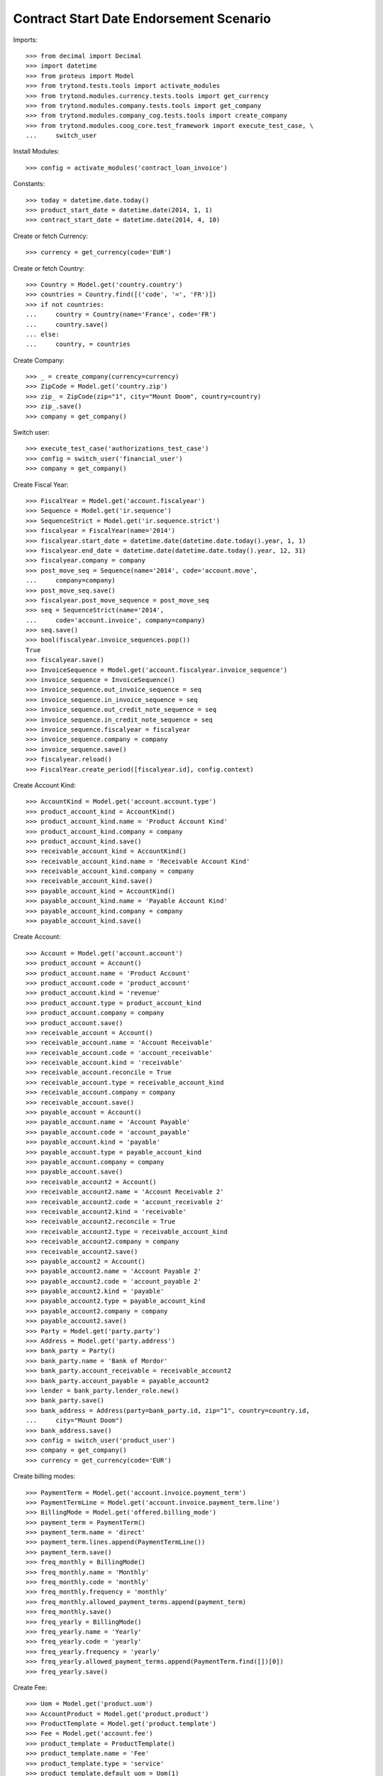 =========================================
Contract Start Date Endorsement Scenario
=========================================

Imports::

    >>> from decimal import Decimal
    >>> import datetime
    >>> from proteus import Model
    >>> from trytond.tests.tools import activate_modules
    >>> from trytond.modules.currency.tests.tools import get_currency
    >>> from trytond.modules.company.tests.tools import get_company
    >>> from trytond.modules.company_cog.tests.tools import create_company
    >>> from trytond.modules.coog_core.test_framework import execute_test_case, \
    ...     switch_user

Install Modules::

    >>> config = activate_modules('contract_loan_invoice')

Constants::

    >>> today = datetime.date.today()
    >>> product_start_date = datetime.date(2014, 1, 1)
    >>> contract_start_date = datetime.date(2014, 4, 10)

Create or fetch Currency::

    >>> currency = get_currency(code='EUR')

Create or fetch Country::

    >>> Country = Model.get('country.country')
    >>> countries = Country.find([('code', '=', 'FR')])
    >>> if not countries:
    ...     country = Country(name='France', code='FR')
    ...     country.save()
    ... else:
    ...     country, = countries

Create Company::

    >>> _ = create_company(currency=currency)
    >>> ZipCode = Model.get('country.zip')
    >>> zip_ = ZipCode(zip="1", city="Mount Doom", country=country)
    >>> zip_.save()
    >>> company = get_company()

Switch user::

    >>> execute_test_case('authorizations_test_case')
    >>> config = switch_user('financial_user')
    >>> company = get_company()

Create Fiscal Year::

    >>> FiscalYear = Model.get('account.fiscalyear')
    >>> Sequence = Model.get('ir.sequence')
    >>> SequenceStrict = Model.get('ir.sequence.strict')
    >>> fiscalyear = FiscalYear(name='2014')
    >>> fiscalyear.start_date = datetime.date(datetime.date.today().year, 1, 1)
    >>> fiscalyear.end_date = datetime.date(datetime.date.today().year, 12, 31)
    >>> fiscalyear.company = company
    >>> post_move_seq = Sequence(name='2014', code='account.move',
    ...     company=company)
    >>> post_move_seq.save()
    >>> fiscalyear.post_move_sequence = post_move_seq
    >>> seq = SequenceStrict(name='2014',
    ...     code='account.invoice', company=company)
    >>> seq.save()
    >>> bool(fiscalyear.invoice_sequences.pop())
    True
    >>> fiscalyear.save()
    >>> InvoiceSequence = Model.get('account.fiscalyear.invoice_sequence')
    >>> invoice_sequence = InvoiceSequence()
    >>> invoice_sequence.out_invoice_sequence = seq
    >>> invoice_sequence.in_invoice_sequence = seq
    >>> invoice_sequence.out_credit_note_sequence = seq
    >>> invoice_sequence.in_credit_note_sequence = seq
    >>> invoice_sequence.fiscalyear = fiscalyear
    >>> invoice_sequence.company = company
    >>> invoice_sequence.save()
    >>> fiscalyear.reload()
    >>> FiscalYear.create_period([fiscalyear.id], config.context)

Create Account Kind::

    >>> AccountKind = Model.get('account.account.type')
    >>> product_account_kind = AccountKind()
    >>> product_account_kind.name = 'Product Account Kind'
    >>> product_account_kind.company = company
    >>> product_account_kind.save()
    >>> receivable_account_kind = AccountKind()
    >>> receivable_account_kind.name = 'Receivable Account Kind'
    >>> receivable_account_kind.company = company
    >>> receivable_account_kind.save()
    >>> payable_account_kind = AccountKind()
    >>> payable_account_kind.name = 'Payable Account Kind'
    >>> payable_account_kind.company = company
    >>> payable_account_kind.save()

Create Account::

    >>> Account = Model.get('account.account')
    >>> product_account = Account()
    >>> product_account.name = 'Product Account'
    >>> product_account.code = 'product_account'
    >>> product_account.kind = 'revenue'
    >>> product_account.type = product_account_kind
    >>> product_account.company = company
    >>> product_account.save()
    >>> receivable_account = Account()
    >>> receivable_account.name = 'Account Receivable'
    >>> receivable_account.code = 'account_receivable'
    >>> receivable_account.kind = 'receivable'
    >>> receivable_account.reconcile = True
    >>> receivable_account.type = receivable_account_kind
    >>> receivable_account.company = company
    >>> receivable_account.save()
    >>> payable_account = Account()
    >>> payable_account.name = 'Account Payable'
    >>> payable_account.code = 'account_payable'
    >>> payable_account.kind = 'payable'
    >>> payable_account.type = payable_account_kind
    >>> payable_account.company = company
    >>> payable_account.save()
    >>> receivable_account2 = Account()
    >>> receivable_account2.name = 'Account Receivable 2'
    >>> receivable_account2.code = 'account_receivable 2'
    >>> receivable_account2.kind = 'receivable'
    >>> receivable_account2.reconcile = True
    >>> receivable_account2.type = receivable_account_kind
    >>> receivable_account2.company = company
    >>> receivable_account2.save()
    >>> payable_account2 = Account()
    >>> payable_account2.name = 'Account Payable 2'
    >>> payable_account2.code = 'account_payable 2'
    >>> payable_account2.kind = 'payable'
    >>> payable_account2.type = payable_account_kind
    >>> payable_account2.company = company
    >>> payable_account2.save()
    >>> Party = Model.get('party.party')
    >>> Address = Model.get('party.address')
    >>> bank_party = Party()
    >>> bank_party.name = 'Bank of Mordor'
    >>> bank_party.account_receivable = receivable_account2
    >>> bank_party.account_payable = payable_account2
    >>> lender = bank_party.lender_role.new()
    >>> bank_party.save()
    >>> bank_address = Address(party=bank_party.id, zip="1", country=country.id,
    ...     city="Mount Doom")
    >>> bank_address.save()
    >>> config = switch_user('product_user')
    >>> company = get_company()
    >>> currency = get_currency(code='EUR')

Create billing modes::

    >>> PaymentTerm = Model.get('account.invoice.payment_term')
    >>> PaymentTermLine = Model.get('account.invoice.payment_term.line')
    >>> BillingMode = Model.get('offered.billing_mode')
    >>> payment_term = PaymentTerm()
    >>> payment_term.name = 'direct'
    >>> payment_term.lines.append(PaymentTermLine())
    >>> payment_term.save()
    >>> freq_monthly = BillingMode()
    >>> freq_monthly.name = 'Monthly'
    >>> freq_monthly.code = 'monthly'
    >>> freq_monthly.frequency = 'monthly'
    >>> freq_monthly.allowed_payment_terms.append(payment_term)
    >>> freq_monthly.save()
    >>> freq_yearly = BillingMode()
    >>> freq_yearly.name = 'Yearly'
    >>> freq_yearly.code = 'yearly'
    >>> freq_yearly.frequency = 'yearly'
    >>> freq_yearly.allowed_payment_terms.append(PaymentTerm.find([])[0])
    >>> freq_yearly.save()

Create Fee::

    >>> Uom = Model.get('product.uom')
    >>> AccountProduct = Model.get('product.product')
    >>> ProductTemplate = Model.get('product.template')
    >>> Fee = Model.get('account.fee')
    >>> product_template = ProductTemplate()
    >>> product_template.name = 'Fee'
    >>> product_template.type = 'service'
    >>> product_template.default_uom = Uom(1)
    >>> product_template.list_price = Decimal(1)
    >>> product_template.cost_price = Decimal(0)
    >>> product_template.save()
    >>> product = AccountProduct()
    >>> product.template = product_template
    >>> product.type = 'service'
    >>> product.default_uom = product_template.default_uom
    >>> product.save()
    >>> fee = Fee()
    >>> fee.name = 'Test Fee'
    >>> fee.code = 'test_fee'
    >>> fee.type = 'fixed'
    >>> fee.amount = Decimal('20')
    >>> fee.frequency = 'once_per_contract'
    >>> fee.product = product
    >>> fee.save()

Create Item Description::

    >>> ItemDescription = Model.get('offered.item.description')
    >>> item_description = ItemDescription()
    >>> item_description.name = 'Test Item Description'
    >>> item_description.code = 'test_item_description'
    >>> item_description.kind = 'person'
    >>> item_description.save()

Create Insurer::

    >>> Insurer = Model.get('insurer')
    >>> Party = Model.get('party.party')
    >>> Account = Model.get('account.account')
    >>> insurer = Insurer()
    >>> insurer.party = Party()
    >>> insurer.party.name = 'Insurer'
    >>> insurer.party.account_receivable = Account(receivable_account.id)
    >>> insurer.party.account_payable = Account(payable_account.id)
    >>> insurer.party.save()
    >>> insurer.save()

Create Coverage::

    >>> OptionDescription = Model.get('offered.option.description')
    >>> Account = Model.get('account.account')
    >>> coverage = OptionDescription()
    >>> coverage.company = company
    >>> coverage.name = 'Test Coverage'
    >>> coverage.code = 'test_coverage'
    >>> coverage.family = 'loan'
    >>> coverage.start_date = product_start_date
    >>> coverage.account_for_billing = Account(product_account.id)
    >>> coverage.item_desc = Account(item_description.id)
    >>> coverage.currency = currency
    >>> coverage.insurer = insurer
    >>> coverage.save()

Create Product::

    >>> SequenceType = Model.get('ir.sequence.type')
    >>> Sequence = Model.get('ir.sequence')
    >>> Product = Model.get('offered.product')
    >>> sequence_code = SequenceType()
    >>> sequence_code.name = 'Product sequence'
    >>> sequence_code.code = 'contract'
    >>> sequence_code.company = company
    >>> sequence_code.save()
    >>> contract_sequence = Sequence()
    >>> contract_sequence.name = 'Contract Sequence'
    >>> contract_sequence.code = sequence_code.code
    >>> contract_sequence.company = company
    >>> contract_sequence.save()
    >>> quote_sequence_code = SequenceType()
    >>> quote_sequence_code.name = 'Product sequence'
    >>> quote_sequence_code.code = 'quote'
    >>> quote_sequence_code.company = company
    >>> quote_sequence_code.save()
    >>> quote_sequence = Sequence()
    >>> quote_sequence.name = 'Quote Sequence'
    >>> quote_sequence.code = quote_sequence_code.code
    >>> quote_sequence.company = company
    >>> quote_sequence.save()
    >>> product = Product()
    >>> product.company = company
    >>> product.name = 'Test Product'
    >>> product.code = 'test_product'
    >>> product.contract_generator = contract_sequence
    >>> product.currency = currency
    >>> product.quote_number_sequence = quote_sequence
    >>> product.start_date = product_start_date
    >>> product.billing_modes.append(freq_monthly)
    >>> product.billing_modes.append(freq_yearly)
    >>> product.coverages.append(coverage)
    >>> product.save()
    >>> loan_sequence = Sequence()
    >>> loan_sequence.name = 'Loan'
    >>> loan_sequence.code = 'loan'
    >>> loan_sequence.save()
    >>> config = switch_user('contract_user')
    >>> company = get_company()
    >>> currency = get_currency(code='EUR')

Create Subscriber::

    >>> Account = Model.get('account.account')
    >>> Party = Model.get('party.party')
    >>> subscriber = Party()
    >>> subscriber.name = 'Doe'
    >>> subscriber.first_name = 'John'
    >>> subscriber.is_person = True
    >>> subscriber.gender = 'male'
    >>> subscriber.account_receivable = Account(receivable_account.id)
    >>> subscriber.account_payable = Account(payable_account.id)
    >>> subscriber.birth_date = datetime.date(1980, 10, 14)
    >>> subscriber.save()

Create Loans::

    >>> Loan = Model.get('loan')
    >>> Address = Model.get('party.address')
    >>> loan_payment_date = datetime.date(2014, 5, 1)
    >>> loan_1 = Loan()
    >>> loan_1.lender = Party(bank_party.id)
    >>> loan_1.lender_address = Address(bank_address.id)
    >>> loan_1.company = company
    >>> loan_1.kind = 'fixed_rate'
    >>> loan_1.funds_release_date = contract_start_date
    >>> loan_1.currency = currency
    >>> loan_1.first_payment_date = loan_payment_date
    >>> loan_1.rate = Decimal('0.045')
    >>> loan_1.amount = Decimal('250000')
    >>> loan_1.duration = 200
    >>> loan_1.save()
    >>> loan_2 = Loan()
    >>> loan_2.company = company
    >>> loan_2.lender = Party(bank_party.id)
    >>> loan_2.lender_address = Address(bank_address.id)
    >>> loan_2.kind = 'fixed_rate'
    >>> loan_2.funds_release_date = contract_start_date
    >>> loan_2.currency = currency
    >>> loan_2.first_payment_date = loan_payment_date
    >>> loan_2.rate = Decimal('0.03')
    >>> loan_2.amount = Decimal('100000')
    >>> loan_2.duration = 220
    >>> loan_2.save()
    >>> Loan.calculate_loan([loan_1.id, loan_2.id], {})

Create Test Contract::

    >>> Product = Model.get('offered.product')
    >>> Contract = Model.get('contract')
    >>> OptionDescription = Model.get('offered.option.description')
    >>> Account = Model.get('account.account')
    >>> Fee = Model.get('account.fee')
    >>> contract = Contract()
    >>> contract.company = company
    >>> contract.subscriber = subscriber
    >>> contract.start_date = contract_start_date
    >>> contract.product = Product(product.id)
    >>> covered_element = contract.covered_elements.new()
    >>> covered_element.party = subscriber
    >>> option = covered_element.options[0]
    >>> option.coverage = OptionDescription(coverage.id)
    >>> ordered_loan = contract.ordered_loans.new()
    >>> ordered_loan.loan = loan_1
    >>> ordered_loan.number = 1
    >>> ordered_loan = contract.ordered_loans.new()
    >>> ordered_loan.loan = loan_2
    >>> ordered_loan.number = 2
    >>> loan_share_1 = option.loan_shares.new()
    >>> loan_share_1.loan = loan_1
    >>> loan_share_1.share = Decimal('0.7')
    >>> loan_share_2 = option.loan_shares.new()
    >>> loan_share_2.loan = loan_2
    >>> loan_share_2.share = Decimal('0.9')
    >>> contract_premium = contract.premiums.new()
    >>> contract_premium.start = contract_start_date
    >>> contract_premium.amount = Decimal('2')
    >>> contract_premium.frequency = 'monthly'
    >>> contract_premium.account = Account(product_account.id)
    >>> contract_premium.rated_entity = Fee(fee.id)
    >>> option_premium_1 = option.premiums.new()
    >>> option_premium_1.start = contract_start_date
    >>> option_premium_1.amount = Decimal('20')
    >>> option_premium_1.frequency = 'monthly'
    >>> option_premium_1.account = Account(product_account.id)
    >>> option_premium_1.rated_entity = OptionDescription(coverage.id)
    >>> option_premium_1.loan = loan_1
    >>> option_premium_2 = option.premiums.new()
    >>> option_premium_2.start = contract_start_date
    >>> option_premium_2.amount = Decimal('200')
    >>> option_premium_2.frequency = 'monthly'
    >>> option_premium_2.account = Account(product_account.id)
    >>> option_premium_2.rated_entity = OptionDescription(coverage.id)
    >>> option_premium_2.loan = loan_2
    >>> BillingInformation = Model.get('contract.billing_information')
    >>> BillingMode = Model.get('offered.billing_mode')
    >>> PaymentTerm = Model.get('account.invoice.payment_term')
    >>> contract.billing_informations.append(BillingInformation(date=None,
    ...         billing_mode=BillingMode(freq_yearly.id), payment_term=PaymentTerm(payment_term.id)))
    >>> contract.contract_number = '123456789'
    >>> contract.status = 'active'
    >>> contract.save()

Test loan_share end_date calculation::

    >>> LoanShare = Model.get('loan.share')
    >>> new_share_date = datetime.date(2014, 9, 12)
    >>> option = contract.covered_elements[0].options[0]
    >>> loan_share_3 = LoanShare()
    >>> loan_share_3.start_date = new_share_date
    >>> loan_share_3.loan = loan_1
    >>> loan_share_3.share = Decimal('0.5')
    >>> loan_share_3.option = option
    >>> loan_share_3.save()
    >>> loan_share_1 = LoanShare(
    ...     contract.covered_elements[0].options[0].loan_shares[0].id)
    >>> loan_share_1.end_date == datetime.date(2014, 9, 11)
    True
    >>> loan_share_3.end_date == loan_1.end_date
    True
    >>> LoanShare.delete([loan_share_3])
